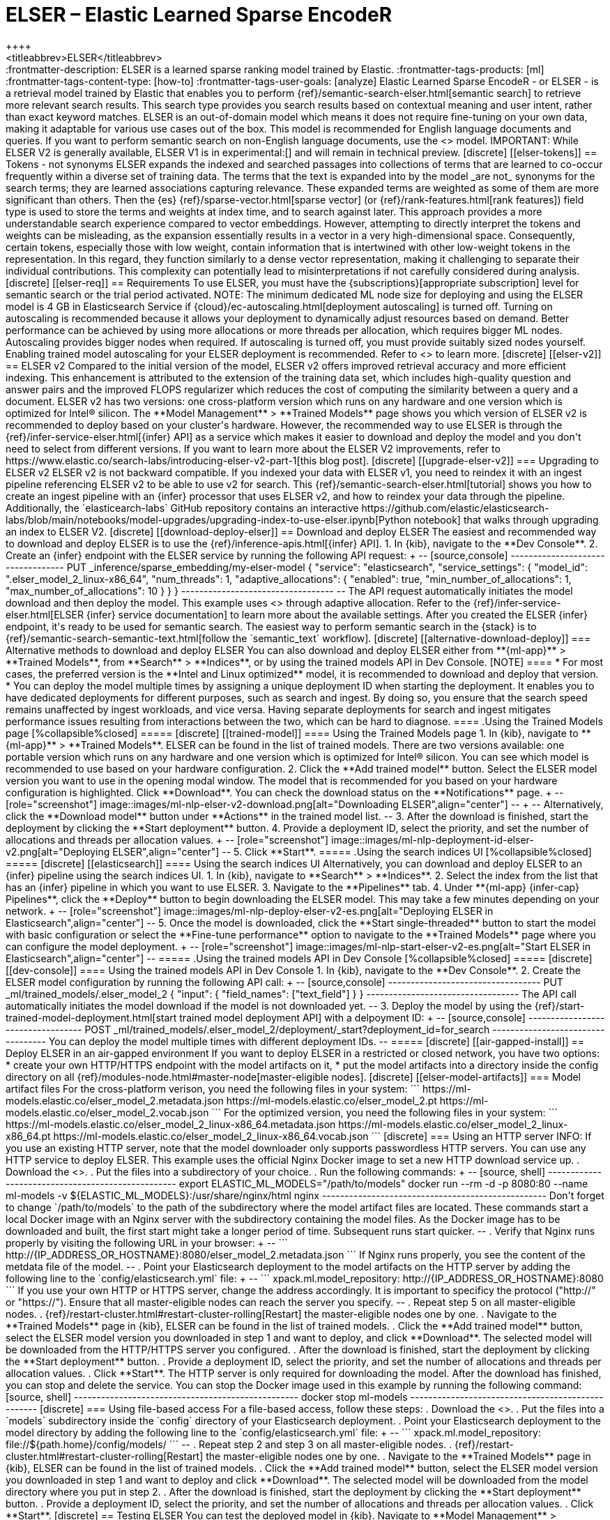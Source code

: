 [[ml-nlp-elser]]
= ELSER – Elastic Learned Sparse EncodeR
++++
<titleabbrev>ELSER</titleabbrev>
++++

:frontmatter-description: ELSER is a learned sparse ranking model trained by Elastic.
:frontmatter-tags-products: [ml] 
:frontmatter-tags-content-type: [how-to] 
:frontmatter-tags-user-goals: [analyze]

Elastic Learned Sparse EncodeR - or ELSER - is a retrieval model trained by 
Elastic that enables you to perform 
{ref}/semantic-search-elser.html[semantic search] to retrieve more relevant 
search results. This search type provides you search results based on contextual 
meaning and user intent, rather than exact keyword matches.

ELSER is an out-of-domain model which means it does not require fine-tuning on 
your own data, making it adaptable for various use cases out of the box.

This model is recommended for English language documents and queries. If you 
want to perform semantic search on non-English language documents, use the 
<<ml-nlp-e5>> model.

IMPORTANT: While ELSER V2 is generally available, ELSER V1 is in experimental:[]
and will remain in technical preview.


[discrete]
[[elser-tokens]]
== Tokens - not synonyms

ELSER expands the indexed and searched passages into collections of terms that 
are learned to co-occur frequently within a diverse set of training data. The 
terms that the text is expanded into by the model _are not_ synonyms for the 
search terms; they are learned associations capturing relevance. These expanded 
terms are weighted as some of them are more significant than others. Then the 
{es} {ref}/sparse-vector.html[sparse vector] 
(or {ref}/rank-features.html[rank features]) field type is used to store the 
terms and weights at index time, and to search against later.

This approach provides a more understandable search experience compared to 
vector embeddings. However, attempting to directly interpret the tokens and 
weights can be misleading, as the expansion essentially results in a vector in a 
very high-dimensional space. Consequently, certain tokens, especially those with 
low weight, contain information that is intertwined with other low-weight tokens 
in the representation. In this regard, they function similarly to a dense vector 
representation, making it challenging to separate their individual 
contributions. This complexity can potentially lead to misinterpretations if not 
carefully considered during analysis.


[discrete]
[[elser-req]]
== Requirements

To use ELSER, you must have the {subscriptions}[appropriate subscription] level 
for semantic search or the trial period activated.

NOTE: The minimum dedicated ML node size for deploying and using the ELSER model 
is 4 GB in Elasticsearch Service if 
{cloud}/ec-autoscaling.html[deployment autoscaling] is turned off. Turning on 
autoscaling is recommended because it allows your deployment to dynamically 
adjust resources based on demand. Better performance can be achieved by using 
more allocations or more threads per allocation, which requires bigger ML nodes. 
Autoscaling provides bigger nodes when required. If autoscaling is turned off, 
you must provide suitably sized nodes yourself.

Enabling trained model autoscaling for your ELSER deployment is recommended.
Refer to <<ml-nlp-auto-scale>> to learn more.


[discrete]
[[elser-v2]]
== ELSER v2

Compared to the initial version of the model, ELSER v2 offers improved retrieval 
accuracy and more efficient indexing. This enhancement is attributed to the 
extension of the training data set, which includes high-quality question and 
answer pairs and the improved FLOPS regularizer which reduces the cost of 
computing the similarity between a query and a document.

ELSER v2 has two versions: one cross-platform version which runs on any hardware 
and one version which is optimized for Intel® silicon. The 
**Model Management** > **Trained Models** page shows you which version of ELSER 
v2 is recommended to deploy based on your cluster's hardware. However, the
recommended way to use ELSER is through the 
{ref}/infer-service-elser.html[{infer} API] as a service which makes it easier
to download and deploy the model and you don't need to select from different 
versions. 

If you want to learn more about the ELSER V2 improvements, refer to 
https://www.elastic.co/search-labs/introducing-elser-v2-part-1[this blog post].


[discrete]
[[upgrade-elser-v2]]
=== Upgrading to ELSER v2

ELSER v2 is not backward compatible. If you indexed your data with ELSER v1, you 
need to reindex it with an ingest pipeline referencing ELSER v2 to be able to 
use v2 for search. This {ref}/semantic-search-elser.html[tutorial] shows you how 
to create an ingest pipeline with an {infer} processor that uses ELSER v2, and 
how to reindex your data through the pipeline.

Additionally, the `elasticearch-labs` GitHub repository contains an interactive 
https://github.com/elastic/elasticsearch-labs/blob/main/notebooks/model-upgrades/upgrading-index-to-use-elser.ipynb[Python notebook] 
that walks through upgrading an index to ELSER V2.


[discrete]
[[download-deploy-elser]]
== Download and deploy ELSER

The easiest and recommended way to download and deploy ELSER is to use the {ref}/inference-apis.html[{infer} API].

1. In {kib}, navigate to the **Dev Console**.
2. Create an {infer} endpoint with the ELSER service by running the following API request:
+
--
[source,console]
----------------------------------
PUT _inference/sparse_embedding/my-elser-model
{
 "service": "elasticsearch",
 "service_settings": {
   "model_id": ".elser_model_2_linux-x86_64",
   "num_threads": 1,
   "adaptive_allocations": {
     "enabled": true,
     "min_number_of_allocations": 1,
     "max_number_of_allocations": 10
   }
 }
}
----------------------------------
--
The API request automatically initiates the model download and then deploy the model.
This example uses <<ml-nlp-auto-scale,autoscaling>> through adaptive allocation.

Refer to the {ref}/infer-service-elser.html[ELSER {infer} service documentation] to learn more about the available settings.

After you created the ELSER {infer} endpoint, it's ready to be used for semantic search.
The easiest way to perform semantic search in the {stack} is to {ref}/semantic-search-semantic-text.html[follow the `semantic_text` workflow].


[discrete]
[[alternative-download-deploy]]
=== Alternative methods to download and deploy ELSER

You can also download and deploy ELSER either from **{ml-app}** > **Trained Models**, from **Search** > **Indices**, or by using the trained models API in Dev Console.

[NOTE]
====
* For most cases, the preferred version is the **Intel and Linux optimized**
model, it is recommended to download and deploy that version.
* You can deploy the model multiple times by assigning a unique deployment ID
when starting the deployment. It enables you to have dedicated deployments for
different purposes, such as search and ingest. By doing so, you ensure that the
search speed remains unaffected by ingest workloads, and vice versa. Having
separate deployments for search and ingest mitigates performance issues
resulting from interactions between the two, which can be hard to diagnose.
====

.Using the Trained Models page
[%collapsible%closed]
=====
[discrete]
[[trained-model]]
==== Using the Trained Models page

1. In {kib}, navigate to **{ml-app}** > **Trained Models**. ELSER can be found 
in the list of trained models. There are two versions available: one portable 
version which runs on any hardware and one version which is optimized for Intel® 
silicon. You can see which model is recommended to use based on your hardware 
configuration.
2. Click the **Add trained model** button. Select the ELSER model version you 
want to use in the opening modal window. The model that is recommended for you 
based on your hardware configuration is highlighted. Click **Download**. You can 
check the download status on the **Notifications** page.
+
--
[role="screenshot"]
image::images/ml-nlp-elser-v2-download.png[alt="Downloading ELSER",align="center"]
--
+
--
Alternatively, click the **Download model** button under **Actions** in the 
trained model list.
--
3. After the download is finished, start the deployment by clicking the 
**Start deployment** button.
4. Provide a deployment ID, select the priority, and set the number of 
allocations and threads per allocation values.
+
--
[role="screenshot"]
image::images/ml-nlp-deployment-id-elser-v2.png[alt="Deploying ELSER",align="center"]
--
5. Click **Start**.
=====

.Using the search indices UI
[%collapsible%closed]
=====
[discrete]
[[elasticsearch]]
==== Using the search indices UI

Alternatively, you can download and deploy ELSER to an {infer} pipeline using 
the search indices UI.

1. In {kib}, navigate to **Search** > **Indices**.
2. Select the index from the list that has an {infer} pipeline in which you want 
to use ELSER.
3. Navigate to the **Pipelines** tab.
4. Under **{ml-app} {infer-cap} Pipelines**, click the **Deploy** button to 
begin downloading the ELSER model. This may take a few minutes depending on your 
network. 
+
--
[role="screenshot"]
image::images/ml-nlp-deploy-elser-v2-es.png[alt="Deploying ELSER in Elasticsearch",align="center"]
--
5. Once the model is downloaded, click the **Start single-threaded** button to 
start the model with basic configuration or select the **Fine-tune performance** 
option to navigate to the **Trained Models** page where you can configure the 
model deployment.
+
--
[role="screenshot"]
image::images/ml-nlp-start-elser-v2-es.png[alt="Start ELSER in Elasticsearch",align="center"]
--
=====

.Using the trained models API in Dev Console
[%collapsible%closed]
=====
[discrete]
[[dev-console]]
==== Using the trained models API in Dev Console

1. In {kib}, navigate to the **Dev Console**.
2. Create the ELSER model configuration by running the following API call:
+
--
[source,console]
----------------------------------
PUT _ml/trained_models/.elser_model_2
{
  "input": {
	"field_names": ["text_field"]
  }
}
----------------------------------

The API call automatically initiates the model download if the model is not 
downloaded yet.
--
3. Deploy the model by using the 
{ref}/start-trained-model-deployment.html[start trained model deployment API] 
with a delpoyment ID:
+
--
[source,console]
----------------------------------
POST _ml/trained_models/.elser_model_2/deployment/_start?deployment_id=for_search
----------------------------------

You can deploy the model multiple times with different deployment IDs.
--
=====


[discrete]
[[air-gapped-install]]
== Deploy ELSER in an air-gapped environment

If you want to deploy ELSER in a restricted or closed network, you have two 
options:

* create your own HTTP/HTTPS endpoint with the model artifacts on it,
* put the model artifacts into a directory inside the config directory on all 
{ref}/modules-node.html#master-node[master-eligible nodes].


[discrete]
[[elser-model-artifacts]]
=== Model artifact files

For the cross-platform verison, you need the following files in your system:
```
https://ml-models.elastic.co/elser_model_2.metadata.json
https://ml-models.elastic.co/elser_model_2.pt
https://ml-models.elastic.co/elser_model_2.vocab.json
```

For the optimized version, you need the following files in your system:
```
https://ml-models.elastic.co/elser_model_2_linux-x86_64.metadata.json
https://ml-models.elastic.co/elser_model_2_linux-x86_64.pt
https://ml-models.elastic.co/elser_model_2_linux-x86_64.vocab.json
```


[discrete]
=== Using an HTTP server

INFO: If you use an existing HTTP server, note that the model downloader only 
supports passwordless HTTP servers.

You can use any HTTP service to deploy ELSER. This example uses the official 
Nginx Docker image to set a new HTTP download service up.

. Download the <<elser-model-artifacts,model artifact files>>.
. Put the files into a subdirectory of your choice.
. Run the following commands:
+
--
[source, shell]
--------------------------------------------------
export ELASTIC_ML_MODELS="/path/to/models"
docker run --rm -d -p 8080:80 --name ml-models -v ${ELASTIC_ML_MODELS}:/usr/share/nginx/html nginx
--------------------------------------------------

Don't forget to change `/path/to/models` to the path of the subdirectory where 
the model artifact files are located.

These commands start a local Docker image with an Nginx server with the 
subdirectory containing the model files. As the Docker image has to be 
downloaded and built, the first start might take a longer period of time. 
Subsequent runs start quicker.
--
. Verify that Nginx runs properly by visiting the following URL in your 
browser:
+
--
```
http://{IP_ADDRESS_OR_HOSTNAME}:8080/elser_model_2.metadata.json
```

If Nginx runs properly, you see the content of the metdata file of the model.
--
. Point your Elasticsearch deployment to the model artifacts on the HTTP server
by adding the following line to the `config/elasticsearch.yml` file: 
+
--
```
xpack.ml.model_repository: http://{IP_ADDRESS_OR_HOSTNAME}:8080
```

If you use your own HTTP or HTTPS server, change the address accordingly. It is 
important to specificy the protocol ("http://" or "https://"). Ensure that all 
master-eligible nodes can reach the server you specify.
--
. Repeat step 5 on all master-eligible nodes.
. {ref}/restart-cluster.html#restart-cluster-rolling[Restart] the 
master-eligible nodes one by one.
. Navigate to the **Trained Models** page in {kib}, ELSER can be found in the 
list of trained models.
. Click the **Add trained model** button, select the ELSER model version you 
downloaded in step 1 and want to deploy, and click **Download**. The selected 
model will be downloaded from the HTTP/HTTPS server you configured.
. After the download is finished, start the deployment by clicking the 
**Start deployment** button.
. Provide a deployment ID, select the priority, and set the number of 
allocations and threads per allocation values.
. Click **Start**. 

The HTTP server is only required for downloading the model. After the download 
has finished, you can stop and delete the service. You can stop the Docker image 
used in this example by running the following command:

[source, shell]
--------------------------------------------------
docker stop ml-models
--------------------------------------------------


[discrete]
=== Using file-based access

For a file-based access, follow these steps:

. Download the <<elser-model-artifacts,model artifact files>>. 
. Put the files into a `models` subdirectory inside the `config` directory of 
your Elasticsearch deployment.
. Point your Elasticsearch deployment to the model directory by adding the 
following line to the `config/elasticsearch.yml` file:
+
--
```
xpack.ml.model_repository: file://${path.home}/config/models/
```
--
. Repeat step 2 and step 3 on all master-eligible nodes.
. {ref}/restart-cluster.html#restart-cluster-rolling[Restart] the 
master-eligible nodes one by one.
. Navigate to the **Trained Models** page in {kib}, ELSER can be found in the 
list of trained models.
. Click the **Add trained model** button, select the ELSER model version you 
downloaded in step 1 and want to deploy and click **Download**. The selected 
model will be downloaded from the model directory where you put in step 2.
. After the download is finished, start the deployment by clicking the 
**Start deployment** button.
. Provide a deployment ID, select the priority, and set the number of 
allocations and threads per allocation values.
. Click **Start**.


[discrete]
== Testing ELSER

You can test the deployed model in {kib}. Navigate to **Model Management** > 
**Trained Models**, locate the deployed ELSER model in the list of trained 
models, then select **Test model** from the Actions menu.

You can use data from an existing index to test the model. Select the index, 
then a field of the index you want to test ELSER on. Provide a search query and 
click **Test**. Evaluating model recall is simpler when using a query related to 
the documents.

The results contain a list of ten random values for the selected field along 
with a score showing how relevant each document is to the query. The higher the 
score, the more relevant the document is. You can reload example documents by 
clicking **Reload examples**.

[role="screenshot"]
image::images/ml-nlp-elser-v2-test.png[alt="Testing ELSER",align="center"]


[discrete]
[[performance]]
== Performance considerations

* ELSER works best on small-to-medium sized fields that contain natural language.
For connector or web crawler use cases, this aligns best with fields like _title_, _description_, _summary_, or _abstract_.
As ELSER encodes the first 512 tokens of a field, it may not provide as relevant of results for large fields.
For example, `body_content` on web crawler documents, or body fields resulting from extracting text from office documents with connectors.
For larger fields like these, consider "chunking" the content into multiple values, where each chunk can be under 512 tokens.
* Larger documents take longer at ingestion time, and {infer} time per document also increases the more fields in a document that need to be processed.
* The more fields your pipeline has to perform inference on, the longer it takes per document to ingest.

To learn more about ELSER performance, refer to the <<elser-benchmarks>>.


[discrete]
[[pre-cleaning]]
== Pre-cleaning input text

The quality of the input text significantly affects the quality of the embeddings.
To achieve the best results, it's recommended to clean the input text before generating embeddings.
The exact preprocessing you may need to do heavily depends on your text.
For example, if your text contains HTML tags, use the {ref}/htmlstrip-processor.html[HTML strip processor] in an ingest pipeline to remove unnecessary elements.
Always review and clean your input text before ingestion to eliminate any irrelevant entities that might affect the results.


[discrete]
[[elser-recommendations]]
== Recommendations for using ELSER

To gain the biggest value out of ELSER trained models, consider to follow this list of recommendations.

* If quick response time is important for your use case, keep {ml} resources available at all times by setting `min_allocations` to `1`.
* Setting `min_allocations` to `0` can save on costs for non-critical use cases or testing environments.
* Enabling <<ml-nlp-auto-scale,autoscaling>> through adaptive allocations or adaptive resources makes it possible for {es} to scale up or down the available resources of your ELSER deployment based on the load on the process.

* Use dedicated, optimized ELSER {infer} endpoints for ingest and search use cases.
** When deploying a trained model in {kib}, you can select for which case you want to optimize your ELSER deployment.
** If you use the trained model or {infer} APIs and want to optimize your ELSER trained model deployment or {infer} endpoint for ingest, set the number of threads to `1` (`"num_threads": 1`).
** If you use the trained model or {infer} APIs and want to optimize your ELSER trained model deployment or {infer} endpoint for search, set the number of threads to greater than `1`.


[discrete]
[[further-readings]]
== Further reading

* {ref}/semantic-search-semantic-text.html[Perform semantic search with `semantic_text` using the ELSER endpoint]
* {ref}/semantic-search-elser.html[Perform semantic search with ELSER]


[discrete]
[[elser-benchmarks]]
== Benchmark information

IMPORTANT: The recommended way to use ELSER is through the {ref}/infer-service-elser.html[{infer} API] as a service. 

The following sections provide information about how ELSER performs on different 
hardwares and compares the model performance to {es} BM25 and other strong 
baselines.


[discrete]
[[version-overview]]
=== Version overview

ELSER V2 has a **optimized** version that is designed to run only on Linux with 
an x86-64 CPU architecture and a **cross-platform** version that can be run on 
any platform.


[discrete]
[[version-overview-v2]]
==== ELSER V2

Besides the performance improvements, the biggest change in ELSER V2 is the 
introduction of the first platform specific ELSER model - that is, a model 
optimized to run only on Linux with an x86-64 CPU architecture. The optimized 
model is designed to work best on newer Intel CPUs, but it works on AMD CPUs as 
well. It is recommended to use the new optimized Linux-x86-64 model for all new 
users of ELSER as it is significantly faster than the cross-platform model which 
can be run on any platform. ELSER V2 produces significantly higher quality 
embeddings than ELSER V1. Regardless of which ELSER V2 model you use (optimized 
or cross-platform), the particular embeddings produced are the same.


[discrete]
[[elser-qualitative-benchmarks]]
=== Qualitative benchmarks

The metric that is used to evaluate ELSER's ranking ability is the Normalized 
Discounted Cumulative Gain (NDCG) which can handle multiple relevant documents 
and fine-grained document ratings. The metric is applied to a fixed-sized list 
of retrieved documents which, in this case, is the top 10 documents (NDCG@10).

The table below shows the performance of ELSER V2 compared to BM 25. ELSER V2 
has 10 wins, 1 draw, 1 loss and an average improvement in NDCG@10 of 18%.

image::images/ml-nlp-bm25-elser-v2.png[alt="ELSER V2 benchmarks compared to BM25",align="center"]
_NDCG@10 for BEIR data sets for BM25 and ELSER V2  - higher values are better)_


[discrete]
[[elser-hw-benchmarks]]
=== Hardware benchmarks

IMPORTANT: While the goal is to create a model that is as performant as 
possible, retrieval accuracy always take precedence over speed, this is one of 
the design principles of ELSER. Consult with the tables below to learn more 
about the expected model performance. The values refer to operations performed 
on two data sets and different hardware configurations. Your data set has an 
impact on the model performance. Run tests on your own data to have a more 
realistic view on the model performance for your use case.


[discrete]
==== ELSER V2

Overall the optimized V2 model ingested at a max rate of 26 docs/s, compared 
with the ELSER V1 max rate of 14 docs/s from the ELSER V1 benchamrk, resulting 
in a 90% increase in throughput.

The performance of virtual cores (that is, when the number of allocations is 
greater than half of the vCPUs) has increased. Previously, the increase in 
performance between 8 and 16 allocations was around 7%. It has increased to 17% 
(ELSER V1 on 8.11) and 20% (for ELSER V2 optimized). These tests were performed 
on a 16vCPU machine, with all documents containing exactly 256 tokens.

IMPORTANT: The length of the documents in your particular dataset will have a 
significant impact on your throughput numbers.

Refer to 
https://www.elastic.co/search-labs/introducing-elser-v2-part-1[this blog post] 
to learn more about ELSER V2 improved performance.

image::images/ml-nlp-elser-bm-summary.png[alt="Summary of ELSER V1 and V2 benchmark reports",align="center"]

**The optimized model** results show a nearly linear growth up until 8 
allocations, after which performance improvements become smaller. In this case, 
the performance at 8 allocations was 22 docs/s, while the performance of 16 
allocations was 26 docs/s, indicating a 20% performance increase due to virtual 
cores.

image::images/ml-nlp-elser-v2-opt-bm-results.png[alt="ELSER V2 optimized benchmarks",align="center"]

**The cross-platform** model performance of 8 and 16 allocations are 
respectively 14 docs/s and 16 docs/s, indicating a performance improvement due 
to virtual cores of 12%.

image::images/ml-nlp-elser-v2-cp-bm-results.png[alt="ELSER V2 cross-platform benchmarks",align="center"]
